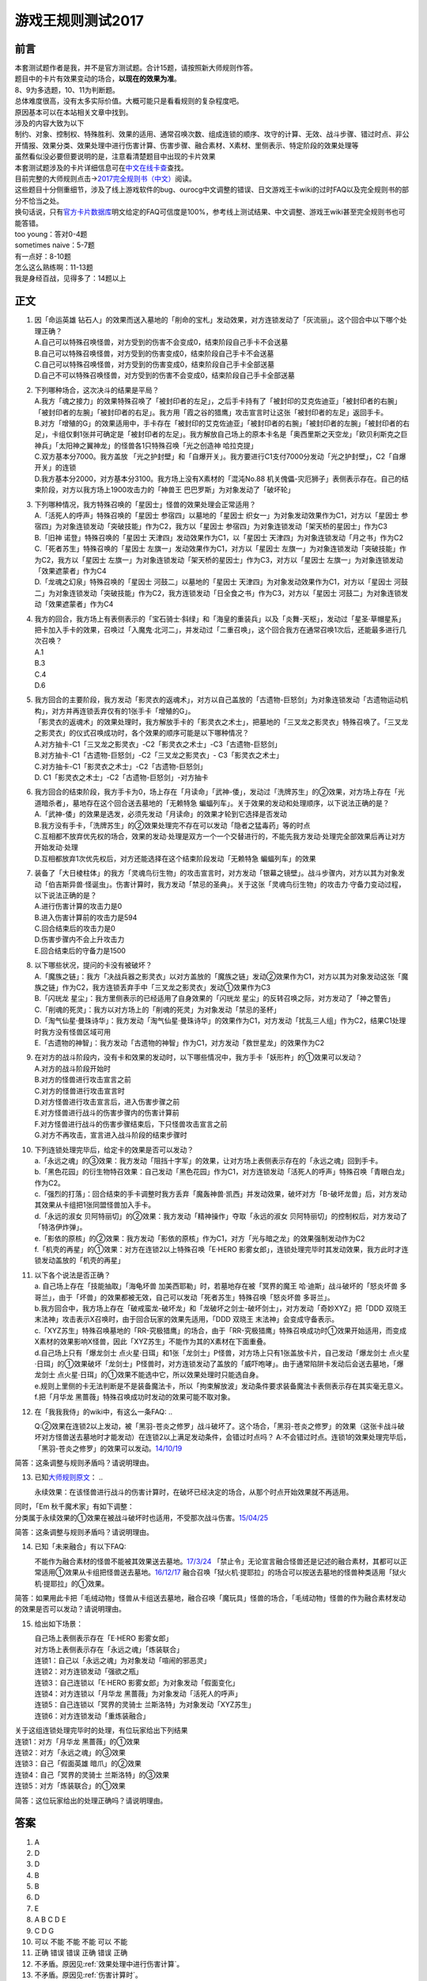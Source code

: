 .. _游戏王规则测试2017:

===================
游戏王规则测试2017
===================

前言
========

| 本套测试题作者是我，并不是官方测试题。合计15题，请按照新大师规则作答。
| 题目中的卡片有效果变动的场合，\ **以现在的效果为准**\ 。
| 8、9为多选题，10、11为判断题。

| 总体难度很高，没有太多实际价值。大概可能只是看看规则的复杂程度吧。
| 原因基本可以在本站相关文章中找到。
| 涉及的内容大致为以下
| 制约、对象、控制权、特殊胜利、效果的适用、通常召唤次数、组成连锁的顺序、攻守的计算、无效、战斗步骤、错过时点、非公开情报、效果分类、效果处理中进行伤害计算、伤害步骤、融合素材、X素材、里侧表示、特定阶段的效果处理等
| 虽然看似没必要但要说明的是，注意看清楚题目中出现的卡片效果

| 本套测试题涉及的卡片详细信息可在\ `中文在线卡查 <http://www.ourocg.cn/>`__\ 查找。
| 目前完整的大师规则点击→\ `2017完全规则书（中文） <https://www.gitbook.com/book/warsier/yugioh_master_rule_4/details>`__\ 阅读。
| 这些题目十分侧重细节，涉及了线上游戏软件的bug、ourocg中文调整的错误、日文游戏王卡wiki的过时FAQ以及完全规则书的部分不恰当之处。
| 换句话说，只有\ `官方卡片数据库 <https://www.db.yugioh-card.com/yugiohdb/card_search.action>`__\ 明文给定的FAQ可信度是100%，参考线上测试结果、中文调整、游戏王wiki甚至完全规则书也可能答错。

| too young：答对0-4题
| sometimes naive：5-7题
| 有一点好：8-10题
| 怎么这么熟练啊：11-13题
| 我是身经百战，见得多了：14题以上

正文
====

1.  | 因「命运英雄
      钻石人」的效果而送入墓地的「削命的宝札」发动效果，对方连锁发动了「灰流丽」。这个回合中以下哪个处理正确？
    | A.自己可以特殊召唤怪兽，对方受到的伤害不会变成0，结束阶段自己手卡不会送墓
    | B.自己可以特殊召唤怪兽，对方受到的伤害变成0，结束阶段自己手卡不会送墓
    | C.自己可以特殊召唤怪兽，对方受到的伤害变成0，结束阶段自己手卡全部送墓
    | D.自己不可以特殊召唤怪兽，对方受到的伤害不会变成0，结束阶段自己手卡全部送墓

2.  | 下列哪种场合，这次决斗的结果是平局？
    | A.我方「魂之接力」的效果特殊召唤了「被封印者的左足」，之后手卡持有了「被封印的艾克佐迪亚」「被封印者的右腕」「被封印者的左腕」「被封印者的右足」。我方用「霞之谷的猎鹰」攻击宣言时让这张「被封印者的左足」返回手卡。
    | B.对方「增殖的G」的效果适用中，手卡存在「被封印的艾克佐迪亚」「被封印者的右腕」「被封印者的左腕」「被封印者的右足」，卡组仅剩1张并可确定是「被封印者的左足」。我方解放自己场上的原本卡名是「奥西里斯之天空龙」「欧贝利斯克之巨神兵」「太阳神之翼神龙」的怪兽各1只特殊召唤「光之创造神
      哈拉克提」
    | C.双方基本分7000。我方盖放
      「光之护封壁」和「自爆开关」。我方要进行C1支付7000分发动「光之护封壁」，C2「自爆开关」的连锁
    | D.我方基本分2000，对方基本分3100。我方场上没有X素材的「混沌No.88
      机关傀儡-灾厄狮子」表侧表示存在。自己的结束阶段，对方以我方场上1900攻击力的「神兽王
      巴巴罗斯」为对象发动了「破坏轮」

3.  | 下列哪种情况，我方特殊召唤的「星因士」怪兽的效果处理会正常适用？
    | A.「活死人的呼声」特殊召唤的「星因士 参宿四」以墓地的「星因士
      织女一」为对象发动效果作为C1，对方以「星因士
      参宿四」为对象连锁发动「突破技能」作为C2，我方以「星因士
      参宿四」为对象连锁发动「架天桥的星因士」作为C3
    | B.「旧神 诺登」特殊召唤的「星因士
      天津四」发动效果作为C1，以「星因士
      天津四」为对象连锁发动「月之书」作为C2
    | C.「死者苏生」特殊召唤的「星因士
      左旗一」发动效果作为C1，对方以「星因士
      左旗一」为对象连锁发动「突破技能」作为C2，我方以「星因士
      左旗一」为对象连锁发动「架天桥的星因士」作为C3，对方以「星因士
      左旗一」为对象连锁发动「效果遮蒙者」作为C4
    | D.「龙魂之幻泉」特殊召唤的「星因士 河鼓二」以墓地的「星因士
      天津四」为对象发动效果作为C1，对方以「星因士
      河鼓二」为对象连锁发动「突破技能」作为C2，我方连锁发动「日全食之书」作为C3，对方以「星因士
      河鼓二」为对象连锁发动「效果遮蒙者」作为C4

4.  | 我方的回合，我方场上有表侧表示的「宝石骑士·斜绿」和「海皇的重装兵」以及「炎舞-天枢」，发动过「星圣·草帽星系」把卡加入手卡的效果，召唤过「入魔鬼·北河二」，并发动过「二重召唤」，这个回合我方在通常召唤1次后，还能最多进行几次召唤？
    | A.1
    | B.3
    | C.4
    | D.6

5.  | 我方回合的主要阶段，我方发动「影灵衣的返魂术」，对方以自己盖放的「古遗物-巨怒剑」为对象连锁发动「古遗物运动机构」，对方并再连锁丢弃仅有的1张手卡「增殖的G」。
    | 「影灵衣的返魂术」的效果处理时，我方解放手卡的「影灵衣之术士」，把墓地的「三叉龙之影灵衣」特殊召唤了。「三叉龙之影灵衣」的仪式召唤成功时，各个效果的顺序可能是以下哪种情况？
    | A.对方抽卡-C1「三叉龙之影灵衣」-C2「影灵衣之术士」-C3「古遗物-巨怒剑」
    | B.对方抽卡-C1「古遗物-巨怒剑」-C2「三叉龙之影灵衣」-
      C3「影灵衣之术士」
    | C.对方抽卡-C1「影灵衣之术士」-C2「古遗物-巨怒剑」
    | D. C1「影灵衣之术士」-C2「古遗物-巨怒剑」-对方抽卡

6.  | 我方回合的结束阶段，我方手卡为0，场上存在「月读命」「武神-倭」，发动过「洗牌苏生」的②效果，对方场上存在「光道暗杀者」，墓地存在这个回合送去墓地的「无赖特急
      蝙蝠列车」。关于效果的发动和处理顺序，以下说法正确的是？
    | A.「武神-倭」的效果是选发，必须先发动「月读命」的效果才轮到它选择是否发动
    | B.我方没有手卡，「洗牌苏生」的②效果处理完不存在可以发动「隐者之猛毒药」等的时点
    | C.互相都不放弃优先权的场合，效果的发动·处理是双方一个一个交替进行的，不能先我方发动·处理完全部效果后再让对方开始发动·处理
    | D.互相都放弃1次优先权后，对方还能选择在这个结束阶段发动「无赖特急
      蝙蝠列车」的效果

7.  | 装备了「大日棱柱体」的我方「灵魂鸟衍生物」的攻击宣言时，对方发动「银幕之镜壁」。战斗步骤内，对方以其为对象发动「伯吉斯异兽·怪诞虫」。伤害计算时，我方发动「禁忌的圣典」。关于这张「灵魂鸟衍生物」的攻击力·守备力变动过程，以下说法正确的是？
    | A.进行伤害计算的攻击力是0
    | B.进入伤害计算前的攻击力是594
    | C.回合结束后的攻击力是0
    | D.伤害步骤内不会上升攻击力
    | E.回合结束后的守备力是1500

8.  | 以下哪些状况，提问的卡没有被破坏？
    | A.「魔族之链」：我方「决战兵器之影灵衣」以对方盖放的「魔族之链」发动②效果作为C1，对方以其为对象发动这张「魔族之链」作为C2，我方连锁丢弃手中「三叉龙之影灵衣」发动①效果作为C3
    | B.「闪珖龙 星尘」：我方里侧表示的已经适用了自身效果的「闪珖龙
      星尘」的反转召唤之际，对方发动了「神之警告」
    | C.「削魂的死灵」：我方以对方场上的「削魂的死灵」为对象发动「禁忌的圣杯」
    | D.「淘气仙星·曼珠诗华」：我方发动「淘气仙星·曼珠诗华」的效果作为C1，对方发动「扰乱三人组」作为C2，结果C1处理时我方没有怪兽区域可用
    | E.「古遗物的神智」：我方发动「古遗物的神智」作为C1，对方发动「救世星龙」的效果作为C2

9.  | 在对方的战斗阶段内，没有卡和效果的发动时，以下哪些情况中，我方手卡「妖形杵」的①效果可以发动？
    | A.对方的战斗阶段开始时
    | B.对方的怪兽进行攻击宣言之前
    | C.对方的怪兽进行攻击宣言时
    | D.对方怪兽进行攻击宣言后，进入伤害步骤之前
    | E.对方怪兽进行战斗的伤害步骤内的伤害计算前
    | F.对方怪兽进行战斗的伤害步骤结束后，下只怪兽攻击宣言之前
    | G.对方不再攻击，宣言进入战斗阶段的结束步骤时

10. | 下列连锁处理完毕后，给定卡的效果是否可以发动？
    | a.「永远之魂」的③效果：我方发动「阻挡十字军」的效果，让对方场上表侧表示存在的「永远之魂」回到手卡。
    | b.「黑色花园」的衍生物特召效果：自己发动「黑色花园」作为C1，对方连锁发动「活死人的呼声」特殊召唤「青眼白龙」作为C2。
    | c.「强烈的打落」：回合结束的手卡调整时我方丢弃「魔轰神兽·凯西」并发动效果，破坏对方「B-破坏龙兽」后，对方发动其效果从卡组把1张同盟怪兽加入手卡。
    | d.「永远的淑女
      贝阿特丽切」的②效果：我方发动「精神操作」夺取「永远的淑女
      贝阿特丽切」的控制权后，对方发动了「特洛伊炸弹」。
    | e.「影依的原核」的②效果：我方发动「影依的原核」作为C1，对方「光与暗之龙」的效果强制发动作为C2
    | f.「机壳的再星」的①效果：对方在连锁2以上特殊召唤「E·HERO
      影雾女郎」，连锁处理完毕时其发动效果，我方此时才连锁发动盖放的「机壳的再星」

11. | 以下各个说法是否正确？
    | a. 自己场上存在「技能抽取」「海龟坏兽 加美西耶勒」时，若墓地存在被「冥界的魔王 哈·迪斯」战斗破坏的「怒炎坏兽 多哥兰」，由于「坏兽」的效果都被无效，自己可以发动「死者苏生」特殊召唤「怒炎坏兽 多哥兰」。
    | b.我方回合中，我方场上存在「破戒蛮龙-破坏龙」和「龙破坏之剑士-破坏剑士」，对方发动「奇妙XYZ」把「DDD 双晓王 末法神」攻击表示X召唤时，由于回合玩家的效果先适用，「DDD 双晓王 末法神」会变成守备表示。
    | c.「XYZ苏生」特殊召唤墓地的「RR-究极猎鹰」的场合，由于「RR-究极猎鹰」特殊召唤成功时①效果开始适用，而变成X素材的效果影响X怪兽，因此「XYZ苏生」不能作为其的X素材在下面重叠。
    | d.自己场上只有「爆龙剑士 点火星·日珥」和1张「龙剑士」P怪兽，对方场上只有1张盖放卡片，自己发动「爆龙剑士 点火星·日珥」的①效果破坏「龙剑士」P怪兽时，对方连锁发动了盖放的「威吓咆哮」。由于通常陷阱卡发动后会送去墓地，「爆龙剑士 点火星·日珥」的①效果不能选中它，所以效果处理时只能选自身。
    | e.规则上里侧的卡无法判断是不是装备魔法卡，所以「拘束解放波」发动条件要求装备魔法卡表侧表示存在其实毫无意义。
    | f.把「月华龙 黑蔷薇」特殊召唤成功时发动的效果可能不取对象。

12. 在「我我我侍」的wiki中，有这么一条FAQ:
    ..

    Q:②效果在连锁2以上发动，被「黑羽-苍炎之修罗」战斗破坏了。这个场合，「黑羽-苍炎之修罗」的效果（这张卡战斗破坏对方怪兽送去墓地时才能发动）在连锁2以上满足发动条件，会错过时点吗？
    A:不会错过时点。连锁1的效果处理完毕后，「黑羽-苍炎之修罗」的效果可以发动。\ `14/10/19 <http://yugioh-wiki.net/index.php?cmd=read&page=%A1%D4%A5%AC%A5%AC%A5%AC%A5%B6%A5%E0%A5%E9%A5%A4%A1%D5&word=%A5%AC%A5%AC%A5%AC%A5%B6%A5%E0%A5%E9%A5%A4>`__

简答：这条调整与规则矛盾吗？请说明理由。

13. 已知\ `大师规则原文 <https://warsier.gitbooks.io/yugioh_master_rule_3/content/3/3271.html>`__\ ：
    ..

    永续效果：在该怪兽进行战斗的伤害计算时，在破坏已经决定的场合，从那个时点开始效果就不再适用。

| 同时，「Em 秋千魔术家」有如下调整：
| 分类属于永续效果的①效果在被战斗破坏时也适用，不受那次战斗伤害。\ `15/04/25 <https://www.db.yugioh-card.com/yugiohdb/faq_search.action?ope=4&cid=11837>`__

简答：这条调整与规则矛盾吗？请说明理由。

14. 已知「未来融合」有以下FAQ:

    不能作为融合素材的怪兽不能被其效果送去墓地。\ `17/3/24 <https://www.db.yugioh-card.com/yugiohdb/faq_search.action?ope=5&fid=20320>`__
    「禁止令」无论宣言融合怪兽还是记述的融合素材，其都可以正常适用①效果从卡组把怪兽送去墓地。\ `16/12/17 <https://www.db.yugioh-card.com/yugiohdb/faq_search.action?ope=5&fid=12162&keyword=&tag=-1>`__
    融合召唤「狱火机·提耶拉」的场合可以按送去墓地的怪兽种类适用「狱火机·提耶拉」的①效果。

简答：如果用此卡把「毛绒动物」怪兽从卡组送去墓地，融合召唤「魔玩具」怪兽的场合，「毛绒动物」怪兽的作为融合素材发动的效果是否可以发动？请说明理由。

15. 给出如下场景：

    | 自己场上表侧表示存在「E·HERO 影雾女郎」
    | 对方场上表侧表示存在「永远之魂」「炼装联合」
    | 连锁1：自己以「永远之魂」为对象发动「喧闹的邪恶灵」
    | 连锁2：对方连锁发动「强欲之瓶」
    | 连锁3：自己连锁以「E·HERO 影雾女郎」为对象发动「假面变化」
    | 连锁4：对方连锁以「月华龙 黑蔷薇」为对象发动「活死人的呼声」
    | 连锁5：自己连锁以「冥界的灵骑士 兰斯洛特」为对象发动「XYZ苏生」
    | 连锁6：对方连锁发动「重炼装融合」

| 关于这组连锁处理完毕时的处理，有位玩家给出下列结果
| 连锁1：对方「月华龙 黑蔷薇」的①效果
| 连锁2：对方「永远之魂」的③效果
| 连锁3：自己「假面英雄 暗爪」的②效果
| 连锁4：自己「冥界的灵骑士 兰斯洛特」的③效果
| 连锁5：对方「炼装联合」的①效果

简答：这位玩家给出的处理正确吗？请说明理由。

答案
========

1. A
2. D
3. D
4. B
5. B
6. D
7. E
8. A B C D E
9. C D G
10. 可以 不能 不能 不能 可以 不能
11. 正确 错误 错误 正确 错误 正确
12. 不矛盾。原因见\ :ref:`效果处理中进行伤害计算`\ 。
13. 不矛盾。原因见\ :ref:`伤害计算时`\ 。
14. 不能发动。在融合召唤后才成为融合素材，而送去墓地在上个自己回合，不满足发动条件。
15. 正确。原因见\ :ref:`同一时点发动多个诱发类效果`\ 。
